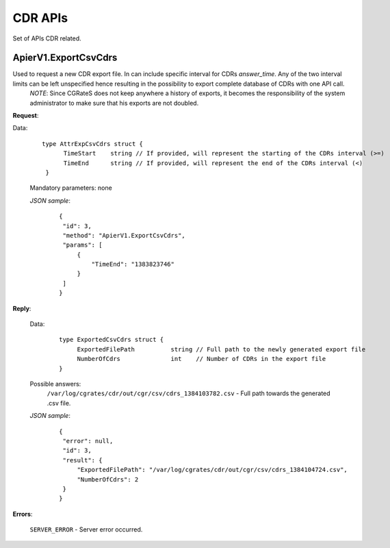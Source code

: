 CDR APIs
========

Set of APIs CDR related.


ApierV1.ExportCsvCdrs
---------------------

Used to request a new CDR export file. In can include specific interval for CDRs *answer_time*. Any of the two interval limits can be left unspecified hence resulting in the possibility to export complete database of CDRs with one API call.
 *NOTE*: Since CGRateS does not keep anywhere a history of exports, it becomes the responsibility of the system administrator to make sure that his exports are not doubled.


**Request**:

Data:

 ::

  type AttrExpCsvCdrs struct {
	TimeStart    string // If provided, will represent the starting of the CDRs interval (>=)
	TimeEnd      string // If provided, will represent the end of the CDRs interval (<)
   }

 Mandatory parameters: none

 *JSON sample*:
  ::

   {
    "id": 3,
    "method": "ApierV1.ExportCsvCdrs",
    "params": [
        {
            "TimeEnd": "1383823746"
        }
    ]
   }

**Reply**:

 Data:
  ::

   type ExportedCsvCdrs struct {
	ExportedFilePath          string // Full path to the newly generated export file
        NumberOfCdrs              int    // Number of CDRs in the export file
   }

 Possible answers:
  ``/var/log/cgrates/cdr/out/cgr/csv/cdrs_1384103782.csv`` - Full path towards the generated .csv file.

 *JSON sample*:
  ::

   {
    "error": null,
    "id": 3,
    "result": {
        "ExportedFilePath": "/var/log/cgrates/cdr/out/cgr/csv/cdrs_1384104724.csv",
        "NumberOfCdrs": 2
    }
   }

**Errors**:

 ``SERVER_ERROR`` - Server error occurred.
